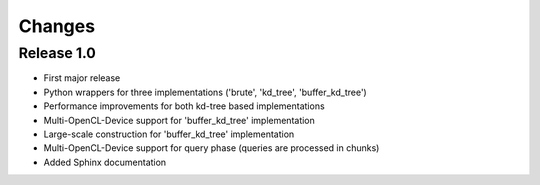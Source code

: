 .. -*- rst -*-

Changes
=======

Release 1.0
-----------
* First major release
* Python wrappers for three implementations ('brute', 'kd_tree', 'buffer_kd_tree')
* Performance improvements for both kd-tree based implementations
* Multi-OpenCL-Device support for 'buffer_kd_tree' implementation
* Large-scale construction for 'buffer_kd_tree' implementation
* Multi-OpenCL-Device support for query phase (queries are processed in chunks)
* Added Sphinx documentation
